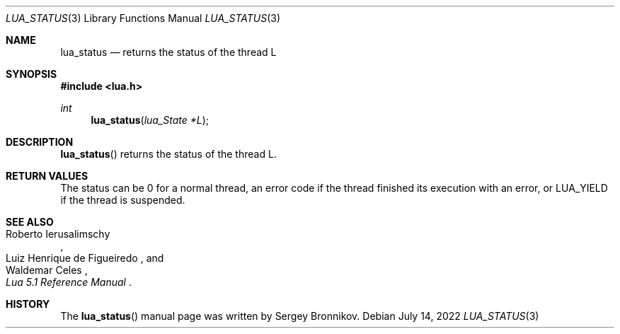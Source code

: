 .Dd $Mdocdate: July 14 2022 $
.Dt LUA_STATUS 3
.Os
.Sh NAME
.Nm lua_status
.Nd returns the status of the thread L
.Sh SYNOPSIS
.In lua.h
.Ft int
.Fn lua_status "lua_State *L"
.Sh DESCRIPTION
.Fn lua_status
returns the status of the thread L.
.Sh RETURN VALUES
The status can be 0 for a normal thread, an error code if the thread finished
its execution with an error, or
.Dv LUA_YIELD
if the thread is suspended.
.Sh SEE ALSO
.Rs
.%A Roberto Ierusalimschy
.%A Luiz Henrique de Figueiredo
.%A Waldemar Celes
.%T Lua 5.1 Reference Manual
.Re
.Sh HISTORY
The
.Fn lua_status
manual page was written by Sergey Bronnikov.
